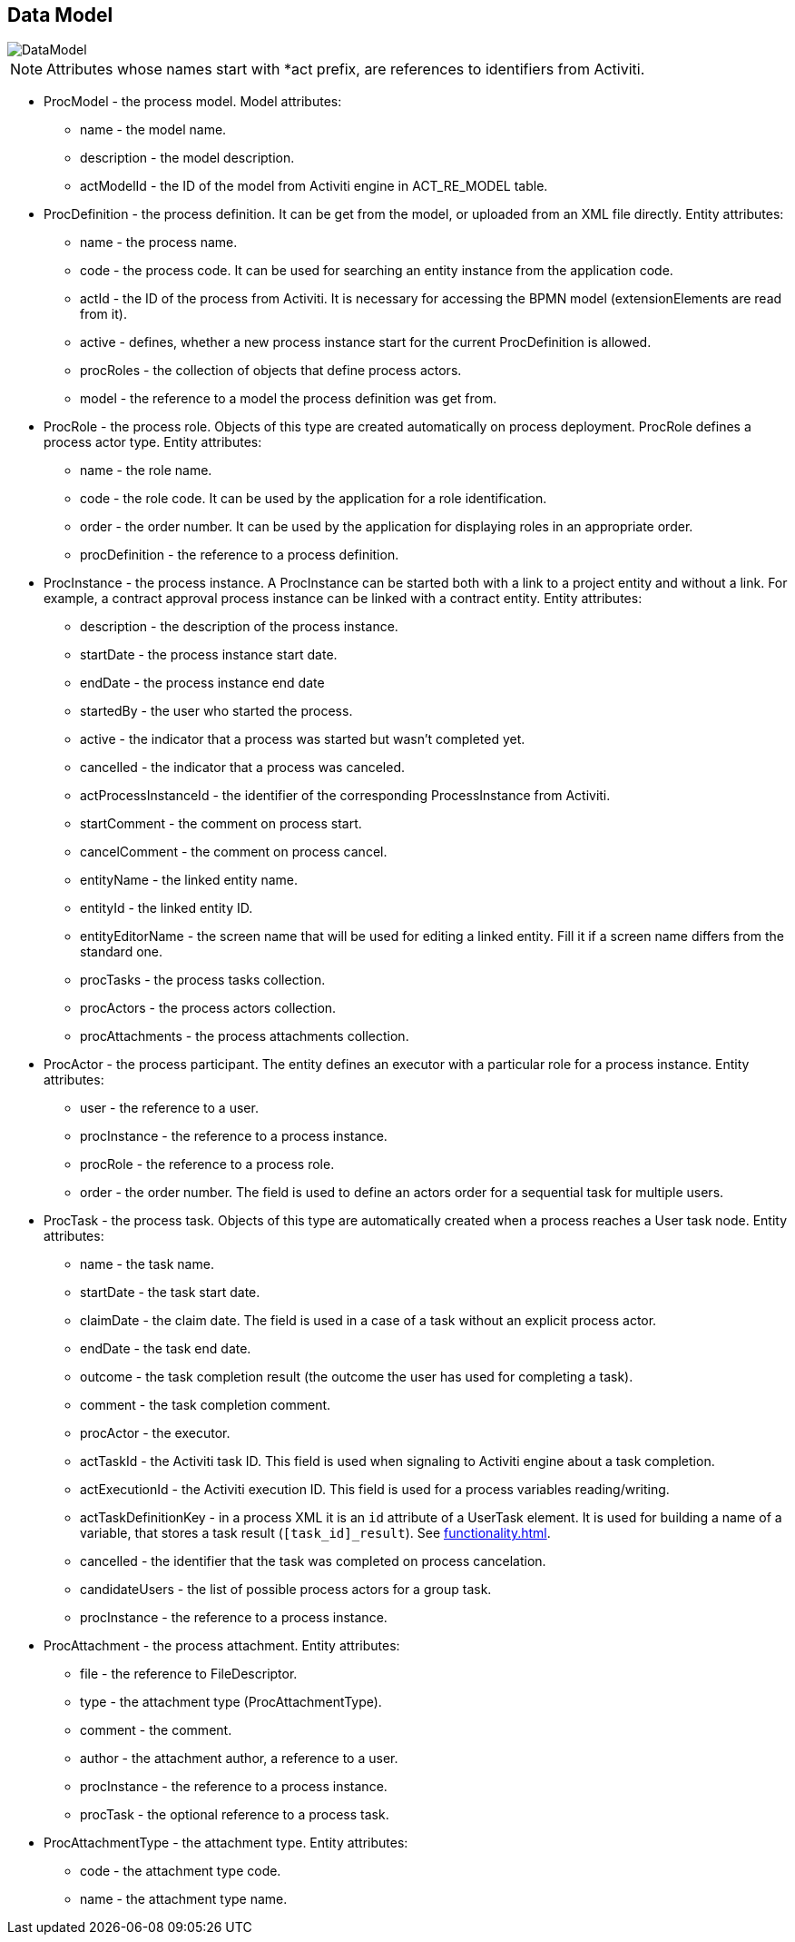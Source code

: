 [[datamodel]]
== Data Model

image::DataModel.png[]

NOTE: Attributes whose names start with *act prefix, are references to identifiers from Activiti.

* ProcModel - the process model. Model attributes:
**  name - the model name.
**  description - the model description.
**  actModelId - the ID of the model from Activiti engine in ACT_RE_MODEL table.
* ProcDefinition - the process definition. It can be get from the model, or uploaded from an XML file directly. Entity attributes:
** name - the process name.
** code - the process code. It can be used for searching an entity instance from the application code.
** actId - the ID of the process from Activiti. It is necessary for accessing the BPMN model (extensionElements are read from it).
** active - defines, whether a new process instance start for the current ProcDefinition is allowed.
** procRoles - the collection of objects that define process actors.
** model - the reference to a model the process definition was get from.
* ProcRole - the process role. Objects of this type are created automatically on process deployment. ProcRole defines a process actor type. Entity attributes:
** name - the role name.
** code - the role code. It can be used by the application for a role identification.
** order - the order number. It can be used by the application for displaying roles in an appropriate order.
** procDefinition - the reference to a process definition.
* ProcInstance - the process instance. A ProcInstance can be started both with a link to a project entity and without a link. For example, a contract approval process instance can be linked with a contract entity. Entity attributes:
** description - the description of the process instance.
** startDate - the process instance start date.
** endDate - the process instance end date
** startedBy - the user who started the process.
** active - the indicator that a process was started but wasn't completed yet.
** cancelled - the indicator that a process was canceled.
** actProcessInstanceId - the identifier of the corresponding ProcessInstance from Activiti.
** startComment - the comment on process start.
** cancelComment - the comment on process cancel.
** entityName - the linked entity name.
** entityId - the linked entity ID.
** entityEditorName - the screen name that will be used for editing a linked entity. Fill it if a screen name differs from the standard one.
** procTasks - the process tasks collection.
** procActors - the process actors collection.
** procAttachments - the process attachments collection.
* ProcActor - the process participant. The entity defines an executor with a particular role for a process instance. Entity attributes:
** user - the reference to a user.
** procInstance - the reference to a process instance.
** procRole - the reference to a process role.
** order - the order number. The field is used to define an actors order for a sequential task for multiple users.
* ProcTask - the process task. Objects of this type are automatically created when a process reaches a User task node. Entity attributes:
** name - the task name.
** startDate - the task start date.
** claimDate - the claim date. The field is used in a case of a task without an explicit process actor.
** endDate - the task end date.
** outcome - the task completion result (the outcome the user has used for completing a task).
** comment - the task completion comment.
** procActor - the executor.
** actTaskId - the Activiti task ID. This field is used when signaling to Activiti engine about a task completion.
** actExecutionId - the Activiti execution ID. This field is used for a process variables reading/writing.
** actTaskDefinitionKey - in a process XML it is an `id` attribute of a UserTask element. It is used for building a name of a variable, that stores a task result (`[task_id]_result`). See <<functionality.adoc#transitions>>.
** cancelled - the identifier that the task was completed on process cancelation.
** candidateUsers - the list of possible process actors for a group task.
** procInstance - the reference to a process instance.
* ProcAttachment - the process attachment. Entity attributes:
** file - the reference to FileDescriptor.
** type - the attachment type (ProcAttachmentType).
** comment - the comment.
** author - the attachment author, a reference to a user.
** procInstance - the reference to a process instance.
** procTask - the optional reference to a process task.
* ProcAttachmentType - the attachment type. Entity attributes:
** code - the attachment type code.
** name - the attachment type name.